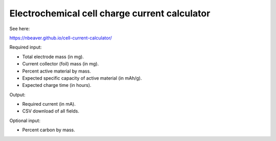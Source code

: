 ==============================================
Electrochemical cell charge current calculator
==============================================

See here:

https://nbeaver.github.io/cell-current-calculator/

Required input:

- Total electrode mass (in mg).
- Current collector (foil) mass (in mg).
- Percent active material by mass.
- Expected specific capacity of active material (in mAh/g).
- Expected charge time (in hours).

Output:

- Required current (in mA).
- CSV download of all fields.

Optional input:

- Percent carbon by mass.

